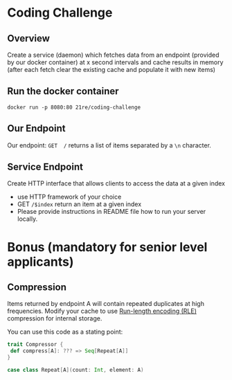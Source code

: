 * Coding Challenge


** Overview

  Create a service (daemon) which fetches data from an endpoint
  (provided by our docker container) at x second intervals and cache
  results in memory (after each fetch clear the existing cache and
  populate it with new items)

** Run the docker container
   #+BEGIN_SRC shell-script
   docker run -p 8080:80 21re/coding-challenge
   #+END_SRC


** Our Endpoint
   Our endpoint: ~GET  /~ returns a list of items separated by a ~\n~ character.


** Service Endpoint
  Create HTTP interface that allows clients to access the data at a given index

  * use HTTP framework of your choice
  * GET ~/$index~ return an item at a given index
  * Please provide instructions in README file how to run your server locally.


* Bonus (mandatory for senior level applicants)

** Compression

   Items returned by endpoint A will contain repeated duplicates at
   high frequencies. Modify your cache to use [[https://en.wikipedia.org/wiki/Run-length_encoding][Run-length encoding (RLE)]]
   compression for internal storage.


   You can use this code as a stating point:
   #+BEGIN_SRC scala
   trait Compressor {
    def compress[A]: ??? => Seq[Repeat[A]]
   }

   case class Repeat[A](count: Int, element: A)
   #+END_SRC
